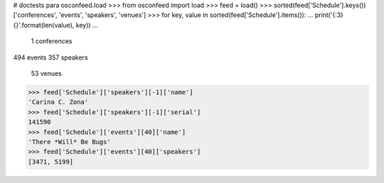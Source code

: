 # doctests para osconfeed.load
>>> from osconfeed import load
>>> feed = load()
>>> sorted(feed['Schedule'].keys())
['conferences', 'events', 'speakers', 'venues']
>>> for key, value in sorted(feed['Schedule'].items()):
...     print('{:3} {}'.format(len(value), key))
...
  1 conferences
494 events
357 speakers
 53 venues
>>> feed['Schedule']['speakers'][-1]['name']
'Carina C. Zona'
>>> feed['Schedule']['speakers'][-1]['serial']
141590
>>> feed['Schedule']['events'][40]['name']
'There *Will* Be Bugs'
>>> feed['Schedule']['events'][40]['speakers']
[3471, 5199]
